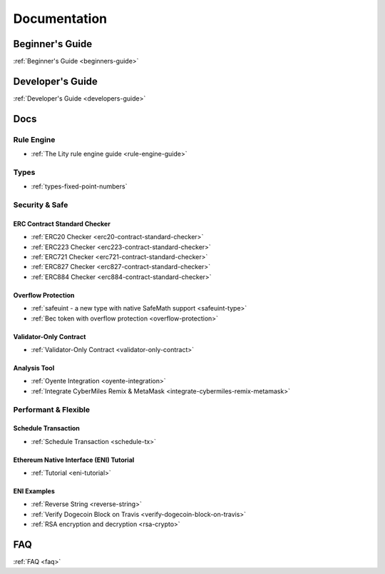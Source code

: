 Documentation
=============

Beginner's Guide
----------------

:ref:`Beginner's Guide <beginners-guide>`

Developer's Guide
-----------------

:ref:`Developer's Guide <developers-guide>`

Docs
----

Rule Engine
```````````

- :ref:`The Lity rule engine guide <rule-engine-guide>`

Types
`````

- :ref:`types-fixed-point-numbers`

Security & Safe
```````````````

ERC Contract Standard Checker
+++++++++++++++++++++++++++++

- :ref:`ERC20 Checker <erc20-contract-standard-checker>`
- :ref:`ERC223 Checker <erc223-contract-standard-checker>`
- :ref:`ERC721 Checker <erc721-contract-standard-checker>`
- :ref:`ERC827 Checker <erc827-contract-standard-checker>`
- :ref:`ERC884 Checker <erc884-contract-standard-checker>`

Overflow Protection
+++++++++++++++++++

- :ref:`safeuint - a new type with native SafeMath support <safeuint-type>`
- :ref:`Bec token with overflow protection <overflow-protection>`

Validator-Only Contract
+++++++++++++++++++++++

- :ref:`Validator-Only Contract <validator-only-contract>`

Analysis Tool
+++++++++++++

- :ref:`Oyente Integration <oyente-integration>`
- :ref:`Integrate CyberMiles Remix & MetaMask <integrate-cybermiles-remix-metamask>`

Performant & Flexible
`````````````````````

Schedule Transaction
++++++++++++++++++++

- :ref:`Schedule Transaction <schedule-tx>`

Ethereum Native Interface (ENI) Tutorial
++++++++++++++++++++++++++++++++++++++++

- :ref:`Tutorial <eni-tutorial>`

ENI Examples
++++++++++++

- :ref:`Reverse String <reverse-string>`
- :ref:`Verify Dogecoin Block on Travis <verify-dogecoin-block-on-travis>`
- :ref:`RSA encryption and decryption <rsa-crypto>`

FAQ
---

:ref:`FAQ <faq>`
